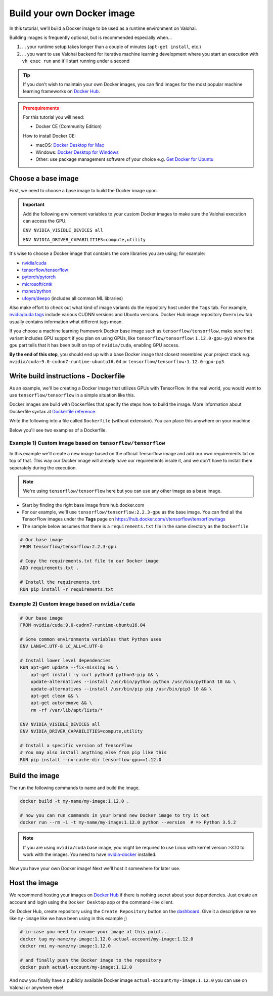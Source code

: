 .. meta::
    :description: Build your own Docker images to run custom machine learning code on scalable deep learning infrastructure.

.. _docker-build:

Build your own Docker image
################################

In this tutorial, we'll build a Docker image to be used as a runtime environment on Valohai.

Building images is frequently optional, but is recommended especially when...

1. ... your runtime setup takes longer than a couple of minutes (``apt-get install``, etc.)
2. ... you want to use Valohai backend for iterative machine learning development where you start an execution with ``vh exec run`` and it'll start running under a second

.. tip::

    If you don't wish to maintain your own Docker images, you can find images for the most popular machine learning frameworks on `Docker Hub <https://hub.docker.com/>`_.

.. admonition:: Prerequirements
    :class: attention

    For this tutorial you will need:

    * Docker CE (Community Edition)

    How to install Docker CE:

    * macOS: `Docker Desktop for Mac <https://docs.docker.com/docker-for-mac/install/>`_
    * Windows: `Docker Desktop for Windows <https://docs.docker.com/docker-for-windows/install/>`_
    * Other: use package management software of your choice e.g. `Get Docker for Ubuntu <https://docs.docker.com/install/linux/docker-ce/ubuntu/>`_

Choose a base image
-----------------------

First, we need to choose a base image to build the Docker image upon.

.. important::

    Add the following environment variables to your custom Docker images to make sure the Valohai execution can access the GPU.
    
    ``ENV NVIDIA_VISIBLE_DEVICES all``
    
    ``ENV NVIDIA_DRIVER_CAPABILITIES=compute,utility``

It's wise to choose a Docker image that contains the core libraries you are using; for example:

* `nvidia/cuda <https://hub.docker.com/r/nvidia/cuda>`_
* `tensorflow/tensorflow <https://hub.docker.com/r/tensorflow/tensorflow>`_
* `pytorch/pytorch <https://hub.docker.com/r/pytorch/pytorch>`_
* `microsoft/cntk <https://hub.docker.com/r/microsoft/cntk>`_
* `mxnet/python <https://hub.docker.com/r/mxnet/python>`_
* `ufoym/deepo <https://hub.docker.com/r/ufoym/deepo/>`_ (includes all common ML libraries)

Also make effort to check out what kind of image variants do the repository host under the ``Tags`` tab. For example, `nvidia/cuda tags <https://hub.docker.com/r/nvidia/cuda/tags>`_ include various CUDNN versions and Ubuntu versions. Docker Hub image repository ``Overview`` tab usually contains information what different tags mean.

If you choose a machine learning framework Docker base image such as ``tensorflow/tensorflow``, make sure that variant includes GPU support if you plan on using GPUs, like ``tensorflow/tensorflow:1.12.0-gpu-py3`` where the ``gpu`` part tells that it has been built on top of ``nvidia/cuda``, enabling GPU access.

**By the end of this step**, you should end up with a base Docker image that closest resembles your project stack e.g. ``nvidia/cuda:9.0-cudnn7-runtime-ubuntu16.04`` or ``tensorflow/tensorflow:1.12.0-gpu-py3``.

Write build instructions - Dockerfile
----------------------------------------------

As an example, we'll be creating a Docker image that utilizes GPUs with TensorFlow. In the real world, you would want to use ``tensorflow/tensorflow`` in a simple situation like this.

Docker images are build with Dockerfiles that specify the steps how to build the image. More information about Dockerfile syntax at `Dockerfile reference <https://docs.docker.com/engine/reference/builder/>`_.

Write the following into a file called ``Dockerfile`` (without extension). You can place this anywhere on your machine.

Below you'll see two examples of a Dockerfile.


Example 1) Custom image based on ``tensorflow/tensorflow``
^^^^^^^^^^^^^^^^^^^^^^^^^^^^^^^^^^^^^^^^^^^^^^^^^^^^^^^^^^^^^^^^

In this example we'll create a new image based on the official Tensorflow image and add our own requirements.txt on top of that. This way our Docker image will already have our requirements inside it, and we don't have to install them seperately during the execution.

.. note::

    We're using ``tensorflow/tensorflow`` here but you can use any other image as a base image.


* Start by finding the right base image from hub.docker.com
* For our example, we'll use ``tensorflow/tensorflow:2.2.3-gpu`` as the base image. You can find all the TensorFlow images under the **Tags** page on https://hub.docker.com/r/tensorflow/tensorflow/tags
* The sample below assumes that there is a ``requirements.txt`` file in the same directory as the ``Dockerfile``

.. code-block:: Dockerfile

    # Our base image
    FROM tensorflow/tensorflow:2.2.3-gpu

    # Copy the requirements.txt file to our Docker image
    ADD requirements.txt .

    # Install the requirements.txt
    RUN pip install -r requirements.txt


Example 2) Custom image based on ``nvidia/cuda``
^^^^^^^^^^^^^^^^^^^^^^^^^^^^^^^^^^^^^^^^^^^^^^^^^^^^

.. code-block:: Dockerfile

    # Our base image
    FROM nvidia/cuda:9.0-cudnn7-runtime-ubuntu16.04

    # Some common environmenta variables that Python uses
    ENV LANG=C.UTF-8 LC_ALL=C.UTF-8

    # Install lower level dependencies
    RUN apt-get update --fix-missing && \
        apt-get install -y curl python3 python3-pip && \
        update-alternatives --install /usr/bin/python python /usr/bin/python3 10 && \
        update-alternatives --install /usr/bin/pip pip /usr/bin/pip3 10 && \
        apt-get clean && \
        apt-get autoremove && \
        rm -rf /var/lib/apt/lists/*

    ENV NVIDIA_VISIBLE_DEVICES all
    ENV NVIDIA_DRIVER_CAPABILITIES=compute,utility

    # Install a specific version of TensorFlow
    # You may also install anything else from pip like this
    RUN pip install --no-cache-dir tensorflow-gpu==1.12.0


Build the image
--------------------

The run the following commands to name and build the image.

.. code-block:: bash

    docker build -t my-name/my-image:1.12.0 .

    # now you can run commands in your brand new Docker image to try it out
    docker run --rm -i -t my-name/my-image:1.12.0 python --version  # => Python 3.5.2

.. note::

    If you are using ``nvidia/cuda`` base image, you might be required to use Linux with kernel version >3.10 to work with the images. You need to have `nvidia-docker <https://github.com/nvidia/nvidia-docker/wiki/Installation-(version-2.0)>`_ installed.

Now you have your own Docker image! Next we'll host it somewhere for later use.


Host the image
-----------------------

We recommend hosting your images on `Docker Hub <https://hub.docker.com/>`_ if there is nothing secret about your dependencies. Just create an account and login using the ``Docker Desktop`` app or the command-line client.

On Docker Hub, create repository using the ``Create Repository`` button on the `dashboard <https://hub.docker.com/>`_. Give it a descriptive name like ``my-image`` like we have been using in this example ;)

.. code-block:: bash

    # in-case you need to rename your image at this point...
    docker tag my-name/my-image:1.12.0 actual-account/my-image:1.12.0
    docker rmi my-name/my-image:1.12.0

    # and finally push the Docker image to the repository
    docker push actual-account/my-image:1.12.0

And now you finally have a publicly available Docker image ``actual-account/my-image:1.12.0`` you can use on Valohai or anywhere else!
